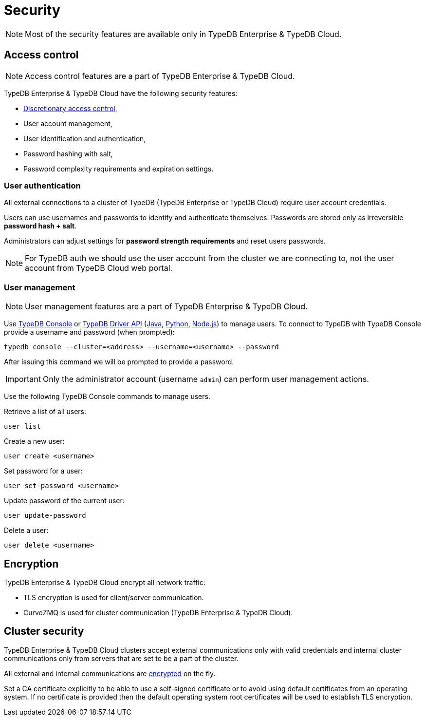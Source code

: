 = Security
:keywords: typedb, security, auth, authentication, encryption, vulnerability
:longTailKeywords: TypeDB security, user authentication, data encryption
:pageTitle: Security features
:summary: TypeDB high availability guarantees and solution.

[NOTE]
====
Most of the security features are available only in TypeDB Enterprise & TypeDB Cloud.
====

== Access control

[NOTE]
====
Access control features are a part of TypeDB Enterprise & TypeDB Cloud.
====

TypeDB Enterprise & TypeDB Cloud have the following security features:

* https://en.wikipedia.org/wiki/Discretionary_access_control[Discretionary access control],
* User account management,
* User identification and authentication,
* Password hashing with salt,
* Password complexity requirements and expiration settings.

=== User authentication

All external connections to a cluster of TypeDB (TypeDB Enterprise or TypeDB Cloud) require user account credentials.

Users can use usernames and passwords to identify and authenticate themselves. Passwords are stored only as
irreversible *password hash + salt*.

Administrators can adjust settings for *password strength requirements* and reset users passwords.

[NOTE]
====
For TypeDB auth we should use the user account from the cluster we are connecting to, not the user account from
TypeDB Cloud web portal.
====

=== User management

[NOTE]
====
User management features are a part of TypeDB Enterprise & TypeDB Cloud.
====

Use xref:clients:ROOT:console.adoc#_database_management_commands[TypeDB Console] or xref:development/api.adoc[TypeDB Driver API]
(xref:clients:ROOT:java/java-api-ref.adoc#_users[Java],
xref:clients:ROOT:python/python-api-ref.adoc#_users[Python],
xref:clients:ROOT:node-js/node-js-api-ref.adoc#_users[Node.js])
to manage users.
To connect to TypeDB with TypeDB Console provide a username and password (when prompted):

[,bash]
----
typedb console --cluster=<address> --username=<username> --password
----

After issuing this command we will be prompted to provide a password.

[IMPORTANT]
====
Only the administrator account (username `admin`) can perform user management actions.
====

Use the following TypeDB Console commands to manage users.

Retrieve a list of all users:

[,bash]
----
user list
----

Create a new user:

[,bash]
----
user create <username>
----

Set password for a user:

[,bash]
----
user set-password <username>
----

Update password of the current user:

[,bash]
----
user update-password
----

Delete a user:

[,bash]
----
user delete <username>
----

[#_encryption]
== Encryption

TypeDB Enterprise & TypeDB Cloud encrypt all network traffic:

* TLS encryption is used for client/server communication.
* CurveZMQ is used for cluster communication (TypeDB Enterprise & TypeDB Cloud).

== Cluster security

TypeDB Enterprise & TypeDB Cloud clusters accept external communications only with valid credentials and internal
cluster communications only from servers that are set to be a part of the cluster.

All external and internal communications are <<_encryption,encrypted>> on the fly.

Set a CA certificate explicitly to be able to use a self-signed certificate or to avoid using
default certificates from an operating system.
If no certificate is provided then the default operating system root certificates will be used to establish TLS
encryption.
